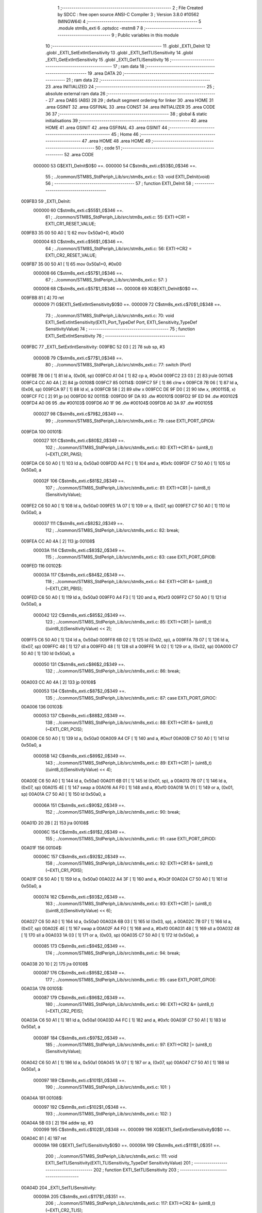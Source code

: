                                       1 ;--------------------------------------------------------
                                      2 ; File Created by SDCC : free open source ANSI-C Compiler
                                      3 ; Version 3.8.0 #10562 (MINGW64)
                                      4 ;--------------------------------------------------------
                                      5 	.module stm8s_exti
                                      6 	.optsdcc -mstm8
                                      7 	
                                      8 ;--------------------------------------------------------
                                      9 ; Public variables in this module
                                     10 ;--------------------------------------------------------
                                     11 	.globl _EXTI_DeInit
                                     12 	.globl _EXTI_SetExtIntSensitivity
                                     13 	.globl _EXTI_SetTLISensitivity
                                     14 	.globl _EXTI_GetExtIntSensitivity
                                     15 	.globl _EXTI_GetTLISensitivity
                                     16 ;--------------------------------------------------------
                                     17 ; ram data
                                     18 ;--------------------------------------------------------
                                     19 	.area DATA
                                     20 ;--------------------------------------------------------
                                     21 ; ram data
                                     22 ;--------------------------------------------------------
                                     23 	.area INITIALIZED
                                     24 ;--------------------------------------------------------
                                     25 ; absolute external ram data
                                     26 ;--------------------------------------------------------
                                     27 	.area DABS (ABS)
                                     28 
                                     29 ; default segment ordering for linker
                                     30 	.area HOME
                                     31 	.area GSINIT
                                     32 	.area GSFINAL
                                     33 	.area CONST
                                     34 	.area INITIALIZER
                                     35 	.area CODE
                                     36 
                                     37 ;--------------------------------------------------------
                                     38 ; global & static initialisations
                                     39 ;--------------------------------------------------------
                                     40 	.area HOME
                                     41 	.area GSINIT
                                     42 	.area GSFINAL
                                     43 	.area GSINIT
                                     44 ;--------------------------------------------------------
                                     45 ; Home
                                     46 ;--------------------------------------------------------
                                     47 	.area HOME
                                     48 	.area HOME
                                     49 ;--------------------------------------------------------
                                     50 ; code
                                     51 ;--------------------------------------------------------
                                     52 	.area CODE
                           000000    53 	G$EXTI_DeInit$0$0 ==.
                           000000    54 	C$stm8s_exti.c$53$0_0$346 ==.
                                     55 ;	../common/STM8S_StdPeriph_Lib/src/stm8s_exti.c: 53: void EXTI_DeInit(void)
                                     56 ;	-----------------------------------------
                                     57 ;	 function EXTI_DeInit
                                     58 ;	-----------------------------------------
      009FB3                         59 _EXTI_DeInit:
                           000000    60 	C$stm8s_exti.c$55$1_0$346 ==.
                                     61 ;	../common/STM8S_StdPeriph_Lib/src/stm8s_exti.c: 55: EXTI->CR1 = EXTI_CR1_RESET_VALUE;
      009FB3 35 00 50 A0      [ 1]   62 	mov	0x50a0+0, #0x00
                           000004    63 	C$stm8s_exti.c$56$1_0$346 ==.
                                     64 ;	../common/STM8S_StdPeriph_Lib/src/stm8s_exti.c: 56: EXTI->CR2 = EXTI_CR2_RESET_VALUE;
      009FB7 35 00 50 A1      [ 1]   65 	mov	0x50a1+0, #0x00
                           000008    66 	C$stm8s_exti.c$57$1_0$346 ==.
                                     67 ;	../common/STM8S_StdPeriph_Lib/src/stm8s_exti.c: 57: }
                           000008    68 	C$stm8s_exti.c$57$1_0$346 ==.
                           000008    69 	XG$EXTI_DeInit$0$0 ==.
      009FBB 81               [ 4]   70 	ret
                           000009    71 	G$EXTI_SetExtIntSensitivity$0$0 ==.
                           000009    72 	C$stm8s_exti.c$70$1_0$348 ==.
                                     73 ;	../common/STM8S_StdPeriph_Lib/src/stm8s_exti.c: 70: void EXTI_SetExtIntSensitivity(EXTI_Port_TypeDef Port, EXTI_Sensitivity_TypeDef SensitivityValue)
                                     74 ;	-----------------------------------------
                                     75 ;	 function EXTI_SetExtIntSensitivity
                                     76 ;	-----------------------------------------
      009FBC                         77 _EXTI_SetExtIntSensitivity:
      009FBC 52 03            [ 2]   78 	sub	sp, #3
                           00000B    79 	C$stm8s_exti.c$77$1_0$348 ==.
                                     80 ;	../common/STM8S_StdPeriph_Lib/src/stm8s_exti.c: 77: switch (Port)
      009FBE 7B 06            [ 1]   81 	ld	a, (0x06, sp)
      009FC0 A1 04            [ 1]   82 	cp	a, #0x04
      009FC2 23 03            [ 2]   83 	jrule	00114$
      009FC4 CC A0 4A         [ 2]   84 	jp	00108$
      009FC7                         85 00114$:
      009FC7 5F               [ 1]   86 	clrw	x
      009FC8 7B 06            [ 1]   87 	ld	a, (0x06, sp)
      009FCA 97               [ 1]   88 	ld	xl, a
      009FCB 58               [ 2]   89 	sllw	x
      009FCC DE 9F D0         [ 2]   90 	ldw	x, (#00115$, x)
      009FCF FC               [ 2]   91 	jp	(x)
      009FD0                         92 00115$:
      009FD0 9F DA                   93 	.dw	#00101$
      009FD2 9F ED                   94 	.dw	#00102$
      009FD4 A0 06                   95 	.dw	#00103$
      009FD6 A0 1F                   96 	.dw	#00104$
      009FD8 A0 3A                   97 	.dw	#00105$
                           000027    98 	C$stm8s_exti.c$79$2_0$349 ==.
                                     99 ;	../common/STM8S_StdPeriph_Lib/src/stm8s_exti.c: 79: case EXTI_PORT_GPIOA:
      009FDA                        100 00101$:
                           000027   101 	C$stm8s_exti.c$80$2_0$349 ==.
                                    102 ;	../common/STM8S_StdPeriph_Lib/src/stm8s_exti.c: 80: EXTI->CR1 &= (uint8_t)(~EXTI_CR1_PAIS);
      009FDA C6 50 A0         [ 1]  103 	ld	a, 0x50a0
      009FDD A4 FC            [ 1]  104 	and	a, #0xfc
      009FDF C7 50 A0         [ 1]  105 	ld	0x50a0, a
                           00002F   106 	C$stm8s_exti.c$81$2_0$349 ==.
                                    107 ;	../common/STM8S_StdPeriph_Lib/src/stm8s_exti.c: 81: EXTI->CR1 |= (uint8_t)(SensitivityValue);
      009FE2 C6 50 A0         [ 1]  108 	ld	a, 0x50a0
      009FE5 1A 07            [ 1]  109 	or	a, (0x07, sp)
      009FE7 C7 50 A0         [ 1]  110 	ld	0x50a0, a
                           000037   111 	C$stm8s_exti.c$82$2_0$349 ==.
                                    112 ;	../common/STM8S_StdPeriph_Lib/src/stm8s_exti.c: 82: break;
      009FEA CC A0 4A         [ 2]  113 	jp	00108$
                           00003A   114 	C$stm8s_exti.c$83$2_0$349 ==.
                                    115 ;	../common/STM8S_StdPeriph_Lib/src/stm8s_exti.c: 83: case EXTI_PORT_GPIOB:
      009FED                        116 00102$:
                           00003A   117 	C$stm8s_exti.c$84$2_0$349 ==.
                                    118 ;	../common/STM8S_StdPeriph_Lib/src/stm8s_exti.c: 84: EXTI->CR1 &= (uint8_t)(~EXTI_CR1_PBIS);
      009FED C6 50 A0         [ 1]  119 	ld	a, 0x50a0
      009FF0 A4 F3            [ 1]  120 	and	a, #0xf3
      009FF2 C7 50 A0         [ 1]  121 	ld	0x50a0, a
                           000042   122 	C$stm8s_exti.c$85$2_0$349 ==.
                                    123 ;	../common/STM8S_StdPeriph_Lib/src/stm8s_exti.c: 85: EXTI->CR1 |= (uint8_t)((uint8_t)(SensitivityValue) << 2);
      009FF5 C6 50 A0         [ 1]  124 	ld	a, 0x50a0
      009FF8 6B 02            [ 1]  125 	ld	(0x02, sp), a
      009FFA 7B 07            [ 1]  126 	ld	a, (0x07, sp)
      009FFC 48               [ 1]  127 	sll	a
      009FFD 48               [ 1]  128 	sll	a
      009FFE 1A 02            [ 1]  129 	or	a, (0x02, sp)
      00A000 C7 50 A0         [ 1]  130 	ld	0x50a0, a
                           000050   131 	C$stm8s_exti.c$86$2_0$349 ==.
                                    132 ;	../common/STM8S_StdPeriph_Lib/src/stm8s_exti.c: 86: break;
      00A003 CC A0 4A         [ 2]  133 	jp	00108$
                           000053   134 	C$stm8s_exti.c$87$2_0$349 ==.
                                    135 ;	../common/STM8S_StdPeriph_Lib/src/stm8s_exti.c: 87: case EXTI_PORT_GPIOC:
      00A006                        136 00103$:
                           000053   137 	C$stm8s_exti.c$88$2_0$349 ==.
                                    138 ;	../common/STM8S_StdPeriph_Lib/src/stm8s_exti.c: 88: EXTI->CR1 &= (uint8_t)(~EXTI_CR1_PCIS);
      00A006 C6 50 A0         [ 1]  139 	ld	a, 0x50a0
      00A009 A4 CF            [ 1]  140 	and	a, #0xcf
      00A00B C7 50 A0         [ 1]  141 	ld	0x50a0, a
                           00005B   142 	C$stm8s_exti.c$89$2_0$349 ==.
                                    143 ;	../common/STM8S_StdPeriph_Lib/src/stm8s_exti.c: 89: EXTI->CR1 |= (uint8_t)((uint8_t)(SensitivityValue) << 4);
      00A00E C6 50 A0         [ 1]  144 	ld	a, 0x50a0
      00A011 6B 01            [ 1]  145 	ld	(0x01, sp), a
      00A013 7B 07            [ 1]  146 	ld	a, (0x07, sp)
      00A015 4E               [ 1]  147 	swap	a
      00A016 A4 F0            [ 1]  148 	and	a, #0xf0
      00A018 1A 01            [ 1]  149 	or	a, (0x01, sp)
      00A01A C7 50 A0         [ 1]  150 	ld	0x50a0, a
                           00006A   151 	C$stm8s_exti.c$90$2_0$349 ==.
                                    152 ;	../common/STM8S_StdPeriph_Lib/src/stm8s_exti.c: 90: break;
      00A01D 20 2B            [ 2]  153 	jra	00108$
                           00006C   154 	C$stm8s_exti.c$91$2_0$349 ==.
                                    155 ;	../common/STM8S_StdPeriph_Lib/src/stm8s_exti.c: 91: case EXTI_PORT_GPIOD:
      00A01F                        156 00104$:
                           00006C   157 	C$stm8s_exti.c$92$2_0$349 ==.
                                    158 ;	../common/STM8S_StdPeriph_Lib/src/stm8s_exti.c: 92: EXTI->CR1 &= (uint8_t)(~EXTI_CR1_PDIS);
      00A01F C6 50 A0         [ 1]  159 	ld	a, 0x50a0
      00A022 A4 3F            [ 1]  160 	and	a, #0x3f
      00A024 C7 50 A0         [ 1]  161 	ld	0x50a0, a
                           000074   162 	C$stm8s_exti.c$93$2_0$349 ==.
                                    163 ;	../common/STM8S_StdPeriph_Lib/src/stm8s_exti.c: 93: EXTI->CR1 |= (uint8_t)((uint8_t)(SensitivityValue) << 6);
      00A027 C6 50 A0         [ 1]  164 	ld	a, 0x50a0
      00A02A 6B 03            [ 1]  165 	ld	(0x03, sp), a
      00A02C 7B 07            [ 1]  166 	ld	a, (0x07, sp)
      00A02E 4E               [ 1]  167 	swap	a
      00A02F A4 F0            [ 1]  168 	and	a, #0xf0
      00A031 48               [ 1]  169 	sll	a
      00A032 48               [ 1]  170 	sll	a
      00A033 1A 03            [ 1]  171 	or	a, (0x03, sp)
      00A035 C7 50 A0         [ 1]  172 	ld	0x50a0, a
                           000085   173 	C$stm8s_exti.c$94$2_0$349 ==.
                                    174 ;	../common/STM8S_StdPeriph_Lib/src/stm8s_exti.c: 94: break;
      00A038 20 10            [ 2]  175 	jra	00108$
                           000087   176 	C$stm8s_exti.c$95$2_0$349 ==.
                                    177 ;	../common/STM8S_StdPeriph_Lib/src/stm8s_exti.c: 95: case EXTI_PORT_GPIOE:
      00A03A                        178 00105$:
                           000087   179 	C$stm8s_exti.c$96$2_0$349 ==.
                                    180 ;	../common/STM8S_StdPeriph_Lib/src/stm8s_exti.c: 96: EXTI->CR2 &= (uint8_t)(~EXTI_CR2_PEIS);
      00A03A C6 50 A1         [ 1]  181 	ld	a, 0x50a1
      00A03D A4 FC            [ 1]  182 	and	a, #0xfc
      00A03F C7 50 A1         [ 1]  183 	ld	0x50a1, a
                           00008F   184 	C$stm8s_exti.c$97$2_0$349 ==.
                                    185 ;	../common/STM8S_StdPeriph_Lib/src/stm8s_exti.c: 97: EXTI->CR2 |= (uint8_t)(SensitivityValue);
      00A042 C6 50 A1         [ 1]  186 	ld	a, 0x50a1
      00A045 1A 07            [ 1]  187 	or	a, (0x07, sp)
      00A047 C7 50 A1         [ 1]  188 	ld	0x50a1, a
                           000097   189 	C$stm8s_exti.c$101$1_0$348 ==.
                                    190 ;	../common/STM8S_StdPeriph_Lib/src/stm8s_exti.c: 101: }
      00A04A                        191 00108$:
                           000097   192 	C$stm8s_exti.c$102$1_0$348 ==.
                                    193 ;	../common/STM8S_StdPeriph_Lib/src/stm8s_exti.c: 102: }
      00A04A 5B 03            [ 2]  194 	addw	sp, #3
                           000099   195 	C$stm8s_exti.c$102$1_0$348 ==.
                           000099   196 	XG$EXTI_SetExtIntSensitivity$0$0 ==.
      00A04C 81               [ 4]  197 	ret
                           00009A   198 	G$EXTI_SetTLISensitivity$0$0 ==.
                           00009A   199 	C$stm8s_exti.c$111$1_0$351 ==.
                                    200 ;	../common/STM8S_StdPeriph_Lib/src/stm8s_exti.c: 111: void EXTI_SetTLISensitivity(EXTI_TLISensitivity_TypeDef SensitivityValue)
                                    201 ;	-----------------------------------------
                                    202 ;	 function EXTI_SetTLISensitivity
                                    203 ;	-----------------------------------------
      00A04D                        204 _EXTI_SetTLISensitivity:
                           00009A   205 	C$stm8s_exti.c$117$1_0$351 ==.
                                    206 ;	../common/STM8S_StdPeriph_Lib/src/stm8s_exti.c: 117: EXTI->CR2 &= (uint8_t)(~EXTI_CR2_TLIS);
      00A04D C6 50 A1         [ 1]  207 	ld	a, 0x50a1
      00A050 A4 FB            [ 1]  208 	and	a, #0xfb
      00A052 C7 50 A1         [ 1]  209 	ld	0x50a1, a
                           0000A2   210 	C$stm8s_exti.c$118$1_0$351 ==.
                                    211 ;	../common/STM8S_StdPeriph_Lib/src/stm8s_exti.c: 118: EXTI->CR2 |= (uint8_t)(SensitivityValue);
      00A055 C6 50 A1         [ 1]  212 	ld	a, 0x50a1
      00A058 1A 03            [ 1]  213 	or	a, (0x03, sp)
      00A05A C7 50 A1         [ 1]  214 	ld	0x50a1, a
                           0000AA   215 	C$stm8s_exti.c$119$1_0$351 ==.
                                    216 ;	../common/STM8S_StdPeriph_Lib/src/stm8s_exti.c: 119: }
                           0000AA   217 	C$stm8s_exti.c$119$1_0$351 ==.
                           0000AA   218 	XG$EXTI_SetTLISensitivity$0$0 ==.
      00A05D 81               [ 4]  219 	ret
                           0000AB   220 	G$EXTI_GetExtIntSensitivity$0$0 ==.
                           0000AB   221 	C$stm8s_exti.c$126$1_0$353 ==.
                                    222 ;	../common/STM8S_StdPeriph_Lib/src/stm8s_exti.c: 126: EXTI_Sensitivity_TypeDef EXTI_GetExtIntSensitivity(EXTI_Port_TypeDef Port)
                                    223 ;	-----------------------------------------
                                    224 ;	 function EXTI_GetExtIntSensitivity
                                    225 ;	-----------------------------------------
      00A05E                        226 _EXTI_GetExtIntSensitivity:
                           0000AB   227 	C$stm8s_exti.c$128$2_0$353 ==.
                                    228 ;	../common/STM8S_StdPeriph_Lib/src/stm8s_exti.c: 128: uint8_t value = 0;
      00A05E 4F               [ 1]  229 	clr	a
                           0000AC   230 	C$stm8s_exti.c$133$1_0$353 ==.
                                    231 ;	../common/STM8S_StdPeriph_Lib/src/stm8s_exti.c: 133: switch (Port)
      00A05F 88               [ 1]  232 	push	a
      00A060 7B 04            [ 1]  233 	ld	a, (0x04, sp)
      00A062 A1 04            [ 1]  234 	cp	a, #0x04
      00A064 84               [ 1]  235 	pop	a
      00A065 23 03            [ 2]  236 	jrule	00114$
      00A067 CC A0 A8         [ 2]  237 	jp	00107$
      00A06A                        238 00114$:
      00A06A 5F               [ 1]  239 	clrw	x
      00A06B 7B 03            [ 1]  240 	ld	a, (0x03, sp)
      00A06D 97               [ 1]  241 	ld	xl, a
      00A06E 58               [ 2]  242 	sllw	x
      00A06F DE A0 73         [ 2]  243 	ldw	x, (#00115$, x)
      00A072 FC               [ 2]  244 	jp	(x)
      00A073                        245 00115$:
      00A073 A0 7D                  246 	.dw	#00101$
      00A075 A0 84                  247 	.dw	#00102$
      00A077 A0 8D                  248 	.dw	#00103$
      00A079 A0 97                  249 	.dw	#00104$
      00A07B A0 A3                  250 	.dw	#00105$
                           0000CA   251 	C$stm8s_exti.c$135$2_0$354 ==.
                                    252 ;	../common/STM8S_StdPeriph_Lib/src/stm8s_exti.c: 135: case EXTI_PORT_GPIOA:
      00A07D                        253 00101$:
                           0000CA   254 	C$stm8s_exti.c$136$2_0$354 ==.
                                    255 ;	../common/STM8S_StdPeriph_Lib/src/stm8s_exti.c: 136: value = (uint8_t)(EXTI->CR1 & EXTI_CR1_PAIS);
      00A07D C6 50 A0         [ 1]  256 	ld	a, 0x50a0
      00A080 A4 03            [ 1]  257 	and	a, #0x03
                           0000CF   258 	C$stm8s_exti.c$137$2_0$354 ==.
                                    259 ;	../common/STM8S_StdPeriph_Lib/src/stm8s_exti.c: 137: break;
      00A082 20 24            [ 2]  260 	jra	00107$
                           0000D1   261 	C$stm8s_exti.c$138$2_0$354 ==.
                                    262 ;	../common/STM8S_StdPeriph_Lib/src/stm8s_exti.c: 138: case EXTI_PORT_GPIOB:
      00A084                        263 00102$:
                           0000D1   264 	C$stm8s_exti.c$139$2_0$354 ==.
                                    265 ;	../common/STM8S_StdPeriph_Lib/src/stm8s_exti.c: 139: value = (uint8_t)((uint8_t)(EXTI->CR1 & EXTI_CR1_PBIS) >> 2);
      00A084 C6 50 A0         [ 1]  266 	ld	a, 0x50a0
      00A087 A4 0C            [ 1]  267 	and	a, #0x0c
      00A089 44               [ 1]  268 	srl	a
      00A08A 44               [ 1]  269 	srl	a
                           0000D8   270 	C$stm8s_exti.c$140$2_0$354 ==.
                                    271 ;	../common/STM8S_StdPeriph_Lib/src/stm8s_exti.c: 140: break;
      00A08B 20 1B            [ 2]  272 	jra	00107$
                           0000DA   273 	C$stm8s_exti.c$141$2_0$354 ==.
                                    274 ;	../common/STM8S_StdPeriph_Lib/src/stm8s_exti.c: 141: case EXTI_PORT_GPIOC:
      00A08D                        275 00103$:
                           0000DA   276 	C$stm8s_exti.c$142$2_0$354 ==.
                                    277 ;	../common/STM8S_StdPeriph_Lib/src/stm8s_exti.c: 142: value = (uint8_t)((uint8_t)(EXTI->CR1 & EXTI_CR1_PCIS) >> 4);
      00A08D C6 50 A0         [ 1]  278 	ld	a, 0x50a0
      00A090 A4 30            [ 1]  279 	and	a, #0x30
      00A092 4E               [ 1]  280 	swap	a
      00A093 A4 0F            [ 1]  281 	and	a, #0x0f
                           0000E2   282 	C$stm8s_exti.c$143$2_0$354 ==.
                                    283 ;	../common/STM8S_StdPeriph_Lib/src/stm8s_exti.c: 143: break;
      00A095 20 11            [ 2]  284 	jra	00107$
                           0000E4   285 	C$stm8s_exti.c$144$2_0$354 ==.
                                    286 ;	../common/STM8S_StdPeriph_Lib/src/stm8s_exti.c: 144: case EXTI_PORT_GPIOD:
      00A097                        287 00104$:
                           0000E4   288 	C$stm8s_exti.c$145$2_0$354 ==.
                                    289 ;	../common/STM8S_StdPeriph_Lib/src/stm8s_exti.c: 145: value = (uint8_t)((uint8_t)(EXTI->CR1 & EXTI_CR1_PDIS) >> 6);
      00A097 C6 50 A0         [ 1]  290 	ld	a, 0x50a0
      00A09A A4 C0            [ 1]  291 	and	a, #0xc0
      00A09C 4E               [ 1]  292 	swap	a
      00A09D A4 0F            [ 1]  293 	and	a, #0x0f
      00A09F 44               [ 1]  294 	srl	a
      00A0A0 44               [ 1]  295 	srl	a
                           0000EE   296 	C$stm8s_exti.c$146$2_0$354 ==.
                                    297 ;	../common/STM8S_StdPeriph_Lib/src/stm8s_exti.c: 146: break;
      00A0A1 20 05            [ 2]  298 	jra	00107$
                           0000F0   299 	C$stm8s_exti.c$147$2_0$354 ==.
                                    300 ;	../common/STM8S_StdPeriph_Lib/src/stm8s_exti.c: 147: case EXTI_PORT_GPIOE:
      00A0A3                        301 00105$:
                           0000F0   302 	C$stm8s_exti.c$148$2_0$354 ==.
                                    303 ;	../common/STM8S_StdPeriph_Lib/src/stm8s_exti.c: 148: value = (uint8_t)(EXTI->CR2 & EXTI_CR2_PEIS);
      00A0A3 C6 50 A1         [ 1]  304 	ld	a, 0x50a1
      00A0A6 A4 03            [ 1]  305 	and	a, #0x03
                           0000F5   306 	C$stm8s_exti.c$152$1_0$353 ==.
                                    307 ;	../common/STM8S_StdPeriph_Lib/src/stm8s_exti.c: 152: }
      00A0A8                        308 00107$:
                           0000F5   309 	C$stm8s_exti.c$154$1_0$353 ==.
                                    310 ;	../common/STM8S_StdPeriph_Lib/src/stm8s_exti.c: 154: return((EXTI_Sensitivity_TypeDef)value);
                           0000F5   311 	C$stm8s_exti.c$155$1_0$353 ==.
                                    312 ;	../common/STM8S_StdPeriph_Lib/src/stm8s_exti.c: 155: }
                           0000F5   313 	C$stm8s_exti.c$155$1_0$353 ==.
                           0000F5   314 	XG$EXTI_GetExtIntSensitivity$0$0 ==.
      00A0A8 81               [ 4]  315 	ret
                           0000F6   316 	G$EXTI_GetTLISensitivity$0$0 ==.
                           0000F6   317 	C$stm8s_exti.c$162$1_0$356 ==.
                                    318 ;	../common/STM8S_StdPeriph_Lib/src/stm8s_exti.c: 162: EXTI_TLISensitivity_TypeDef EXTI_GetTLISensitivity(void)
                                    319 ;	-----------------------------------------
                                    320 ;	 function EXTI_GetTLISensitivity
                                    321 ;	-----------------------------------------
      00A0A9                        322 _EXTI_GetTLISensitivity:
                           0000F6   323 	C$stm8s_exti.c$167$1_0$356 ==.
                                    324 ;	../common/STM8S_StdPeriph_Lib/src/stm8s_exti.c: 167: value = (uint8_t)(EXTI->CR2 & EXTI_CR2_TLIS);
      00A0A9 C6 50 A1         [ 1]  325 	ld	a, 0x50a1
      00A0AC A4 04            [ 1]  326 	and	a, #0x04
                           0000FB   327 	C$stm8s_exti.c$169$1_0$356 ==.
                                    328 ;	../common/STM8S_StdPeriph_Lib/src/stm8s_exti.c: 169: return((EXTI_TLISensitivity_TypeDef)value);
                           0000FB   329 	C$stm8s_exti.c$170$1_0$356 ==.
                                    330 ;	../common/STM8S_StdPeriph_Lib/src/stm8s_exti.c: 170: }
                           0000FB   331 	C$stm8s_exti.c$170$1_0$356 ==.
                           0000FB   332 	XG$EXTI_GetTLISensitivity$0$0 ==.
      00A0AE 81               [ 4]  333 	ret
                                    334 	.area CODE
                                    335 	.area CONST
                                    336 	.area INITIALIZER
                                    337 	.area CABS (ABS)

